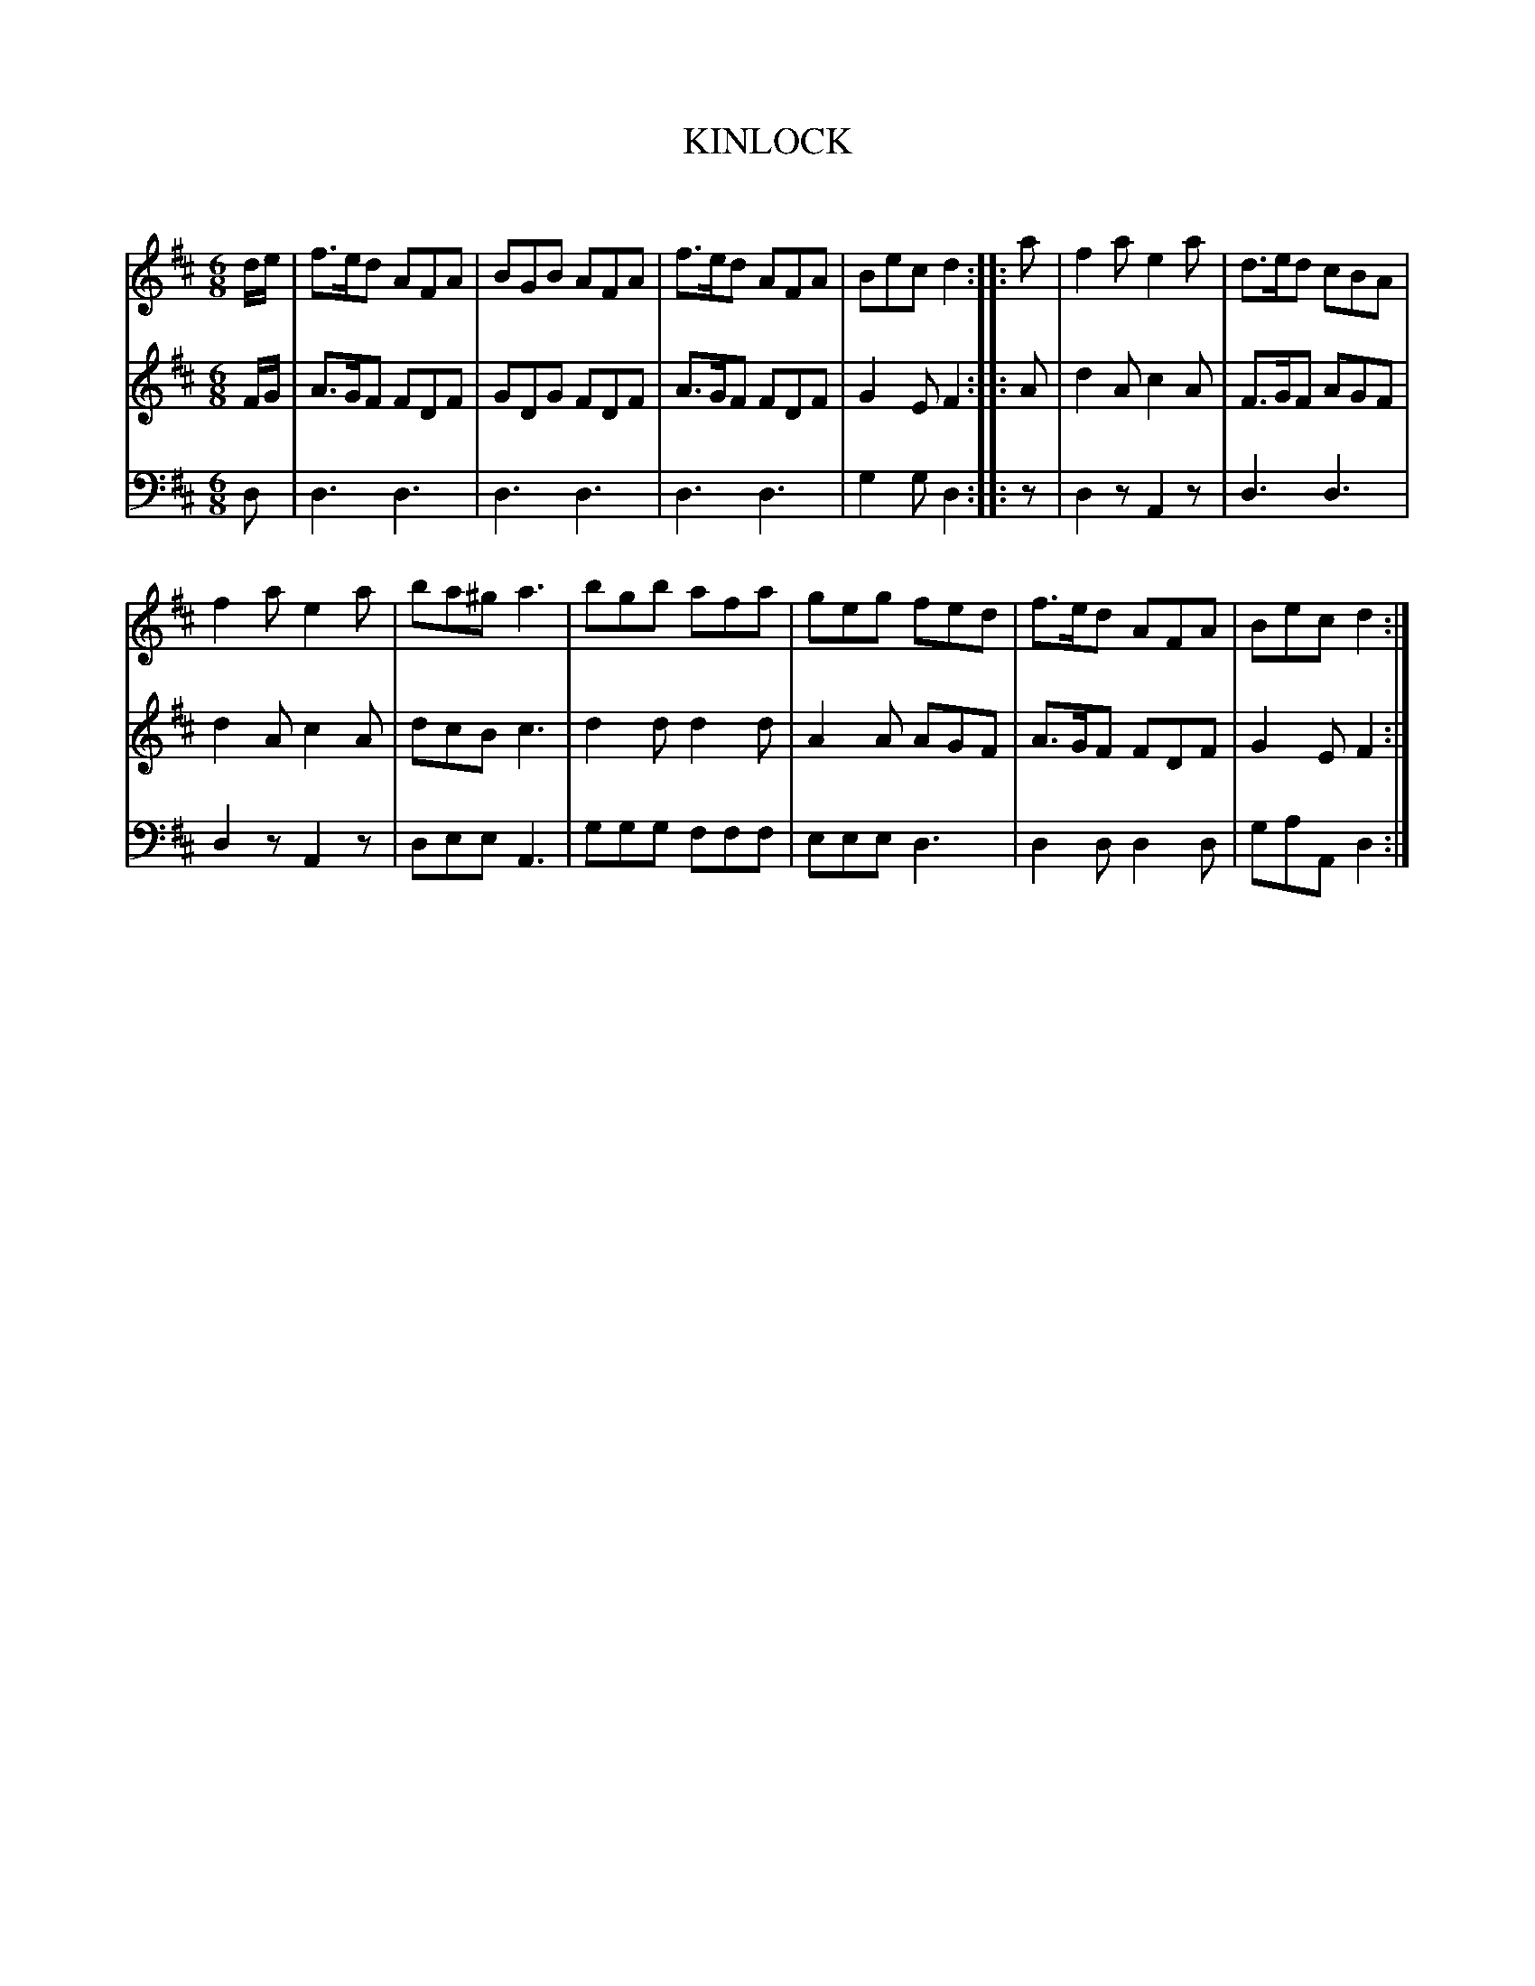 X: 10481
T: KINLOCK
C:
%R: jig
B: Elias Howe "The Musician's Companion" Part 1 1842 p.48 #1
S: http://imslp.org/wiki/The_Musician's_Companion_(Howe,_Elias)
Z: 2015 John Chambers <jc:trillian.mit.edu>
M: 6/8
L: 1/8
K: D
% - - - - - - - - - - - - - - - - - - - - - - - - -
V: 1 staves=3
d/e/ |\
f>ed AFA | BGB AFA | f>ed AFA | Bec d2 :: a | f2a e2a | d>ed cBA |
f2a e2a | ba^g a3 | bgb afa | geg fed | f>ed AFA | Bec d2 :|
% - - - - - - - - - - - - - - - - - - - - - - - - -
V: 2
F/G/ |\
A>GF FDF | GDG FDF | A>GF FDF | G2E F2 :: A | d2A c2A | F>GF AGF |
d2A c2A | dcB c3 | d2d d2d | A2A AGF | A>GF FDF | G2E F2 :|
% - - - - - - - - - - - - - - - - - - - - - - - - -
V: 3 clef=bass middle=d
d |\
d3 d3 | d3 d3 | d3 d3 | g2g d2 :: z | d2z A2z | d3 d3 |
d2z A2z | dee A3 | ggg fff | eee d3 | d2d d2d | gaA d2 :|
% - - - - - - - - - - - - - - - - - - - - - - - - -
